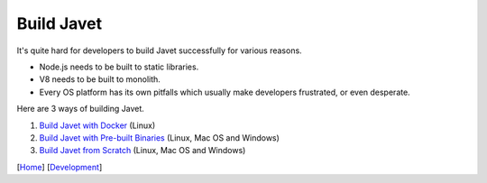 ===========
Build Javet
===========

It's quite hard for developers to build Javet successfully for various reasons.

* Node.js needs to be built to static libraries.
* V8 needs to be built to monolith.
* Every OS platform has its own pitfalls which usually make developers frustrated, or even desperate.

Here are 3 ways of building Javet.

1. `Build Javet with Docker <build_javet_with_docker.rst>`_ (Linux)
2. `Build Javet with Pre-built Binaries <build_javet_with_pre_built_binaries.rst>`_ (Linux, Mac OS and Windows)
3. `Build Javet from Scratch <build_javet_from_scratch.rst>`_ (Linux, Mac OS and Windows)

[`Home <../../README.rst>`_] [`Development <index.rst>`_]
